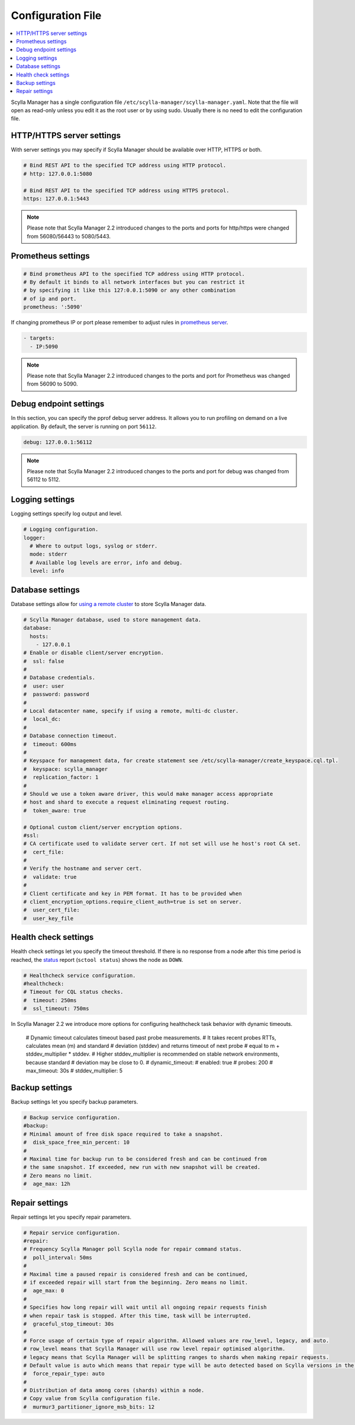 ==================
Configuration File
==================

.. contents::
   :depth: 2
   :local:

Scylla Manager has a single configuration file ``/etc/scylla-manager/scylla-manager.yaml``.
Note that the file will open as read-only unless you edit it as the root user or by using sudo.
Usually there is no need to edit the configuration file.

HTTP/HTTPS server settings
==========================

With server settings you may specify if Scylla Manager should be available over HTTP, HTTPS or both.

.. code-block:: yaml

   # Bind REST API to the specified TCP address using HTTP protocol.
   # http: 127.0.0.1:5080

   # Bind REST API to the specified TCP address using HTTPS protocol.
   https: 127.0.0.1:5443

.. note:: Please note that Scylla Manager 2.2 introduced changes to the ports and ports for http/https were changed from 56080/56443 to 5080/5443.

Prometheus settings
===================

.. code-block:: yaml

   # Bind prometheus API to the specified TCP address using HTTP protocol.
   # By default it binds to all network interfaces but you can restrict it
   # by specifying it like this 127:0.0.1:5090 or any other combination
   # of ip and port.
   prometheus: ':5090'

If changing prometheus IP or port please remember to adjust rules in `prometheus server </operating-scylla/monitoring/monitoring_stack/#procedure>`_.

.. code-block:: yaml

   - targets:
     - IP:5090

.. note:: Please note that Scylla Manager 2.2 introduced changes to the ports and port for Prometheus was changed from 56090 to 5090.

Debug endpoint settings
=======================

In this section, you can specify the pprof debug server address.
It allows you to run profiling on demand on a live application.
By default, the server is running on port ``56112``.

.. code-block:: none

   debug: 127.0.0.1:56112

.. note:: Please note that Scylla Manager 2.2 introduced changes to the ports and port for debug was changed from 56112 to 5112.

Logging settings
================

Logging settings specify log output and level.

.. code-block:: yaml

   # Logging configuration.
   logger:
     # Where to output logs, syslog or stderr.
     mode: stderr
     # Available log levels are error, info and debug.
     level: info

Database settings
=================

Database settings allow for `using a remote cluster <../../scylla-manager-installation/#remote-cluster>`_ to store Scylla Manager data.

.. code-block:: yaml

   # Scylla Manager database, used to store management data.
   database:
     hosts:
       - 127.0.0.1
   # Enable or disable client/server encryption.
   #  ssl: false
   #
   # Database credentials.
   #  user: user
   #  password: password
   #
   # Local datacenter name, specify if using a remote, multi-dc cluster.
   #  local_dc:
   #
   # Database connection timeout.
   #  timeout: 600ms
   #
   # Keyspace for management data, for create statement see /etc/scylla-manager/create_keyspace.cql.tpl.
   #  keyspace: scylla_manager
   #  replication_factor: 1
   #
   # Should we use a token aware driver, this would make manager access appropriate
   # host and shard to execute a request eliminating request routing.
   #  token_aware: true

   # Optional custom client/server encryption options.
   #ssl:
   # CA certificate used to validate server cert. If not set will use he host's root CA set.
   #  cert_file:
   #
   # Verify the hostname and server cert.
   #  validate: true
   #
   # Client certificate and key in PEM format. It has to be provided when
   # client_encryption_options.require_client_auth=true is set on server.
   #  user_cert_file:
   #  user_key_file

Health check settings
=====================

Health check settings let you specify the timeout threshold.
If there is no response from a node after this time period is reached, the `status <../sctool/#status>`_ report (``sctool status``) shows the node as ``DOWN``.

.. code-block:: yaml

   # Healthcheck service configuration.
   #healthcheck:
   # Timeout for CQL status checks.
   #  timeout: 250ms
   #  ssl_timeout: 750ms

In Scylla Manager 2.2 we introduce more options for configuring healthcheck task behavior with dynamic timeouts.

   # Dynamic timeout calculates timeout based past probe measurements.
   # It takes recent probes RTTs, calculates mean (m) and standard
   # deviation (stddev) and returns timeout of next probe
   # equal to m + stddev_multiplier * stddev.
   # Higher stddev_multiplier is recommended on stable network environments, because standard
   # deviation may be close to 0.
   #  dynamic_timeout:
   #    enabled: true
   #    probes: 200
   #    max_timeout: 30s
   #    stddev_multiplier: 5

Backup settings
===============

Backup settings let you specify backup parameters.

.. code-block:: yaml

   # Backup service configuration.
   #backup:
   # Minimal amount of free disk space required to take a snapshot.
   #  disk_space_free_min_percent: 10
   #
   # Maximal time for backup run to be considered fresh and can be continued from
   # the same snapshot. If exceeded, new run with new snapshot will be created.
   # Zero means no limit.
   #  age_max: 12h

Repair settings
===============

Repair settings let you specify repair parameters.

.. code-block:: yaml

   # Repair service configuration.
   #repair:
   # Frequency Scylla Manager poll Scylla node for repair command status.
   #  poll_interval: 50ms
   #
   # Maximal time a paused repair is considered fresh and can be continued,
   # if exceeded repair will start from the beginning. Zero means no limit.
   #  age_max: 0
   #
   # Specifies how long repair will wait until all ongoing repair requests finish
   # when repair task is stopped. After this time, task will be interrupted.
   #  graceful_stop_timeout: 30s
   #
   # Force usage of certain type of repair algorithm. Allowed values are row_level, legacy, and auto.
   # row_level means that Scylla Manager will use row level repair optimised algorithm.
   # legacy means that Scylla Manager will be splitting ranges to shards when making repair requests.
   # Default value is auto which means that repair type will be auto detected based on Scylla versions in the managed cluster.
   #  force_repair_type: auto
   #
   # Distribution of data among cores (shards) within a node.
   # Copy value from Scylla configuration file.
   #  murmur3_partitioner_ignore_msb_bits: 12
